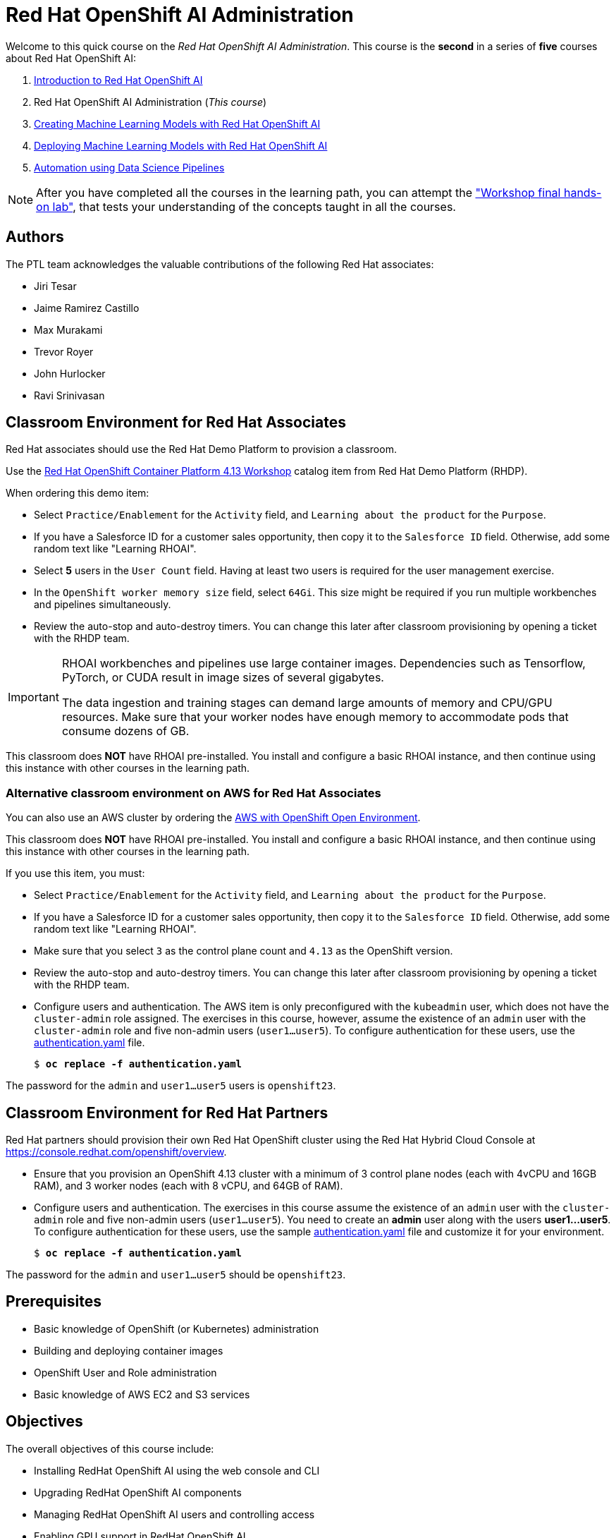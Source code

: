 = Red Hat OpenShift AI Administration
:navtitle: Home

Welcome to this quick course on the _Red Hat OpenShift AI Administration_.
This course is the *second* in a series of *five* courses about Red Hat OpenShift AI:

1. https://redhatquickcourses.github.io/rhods-intro[Introduction to Red Hat OpenShift AI]
2. Red Hat OpenShift AI Administration  (_This course_)
3. https://redhatquickcourses.github.io/rhods-model[Creating Machine Learning Models with Red Hat OpenShift AI]
4. https://redhatquickcourses.github.io/rhods-deploy[Deploying Machine Learning Models with Red Hat OpenShift AI]
5. https://redhatquickcourses.github.io/rhods-pipelines[Automation using Data Science Pipelines]

NOTE: After you have completed all the courses in the learning path, you can attempt the https://github.com/RedHatQuickCourses/rhods-qc-apps/tree/main/7.hands-on-lab["Workshop final hands-on lab"], that tests your understanding of the concepts taught in all the courses.

== Authors

The PTL team acknowledges the valuable contributions of the following Red Hat associates:

* Jiri Tesar
* Jaime Ramirez Castillo
* Max Murakami
* Trevor Royer
* John Hurlocker
* Ravi Srinivasan

== Classroom Environment for Red Hat Associates

Red Hat associates should use the Red Hat Demo Platform to provision a classroom.

Use the https://demo.redhat.com/catalog?search=Red+Hat+OpenShift+Container+Platform+4.13+Workshop&item=babylon-catalog-prod%2Fopenshift-cnv.ocp413-wksp-cnv.prod[Red Hat OpenShift Container Platform 4.13 Workshop] catalog item from Red Hat Demo Platform (RHDP).

When ordering this demo item:

* Select `Practice/Enablement` for the `Activity` field, and `Learning about the product` for the `Purpose`.

* If you have a Salesforce ID for a customer sales opportunity, then copy it to the `Salesforce ID` field.
Otherwise, add some random text like "Learning RHOAI".

* Select *5* users in the `User Count` field.
Having at least two users is required for the user management exercise.

* In the `OpenShift worker memory size` field, select `64Gi`.
This size might be required if you run multiple workbenches and pipelines simultaneously.

* Review the auto-stop and auto-destroy timers. You can change this later after classroom provisioning by opening a ticket with the RHDP team.

[IMPORTANT]
====
RHOAI workbenches and pipelines use large container images.
Dependencies such as Tensorflow, PyTorch, or CUDA result in image sizes of several gigabytes.

The data ingestion and training stages can demand large amounts of memory and CPU/GPU resources.
Make sure that your worker nodes have enough memory to accommodate pods that consume dozens of GB.
====

This classroom does *NOT* have RHOAI pre-installed.
You install and configure a basic RHOAI instance, and then continue using this instance with other courses in the learning path.

=== Alternative classroom environment on AWS for Red Hat Associates

You can also use an AWS cluster by ordering the https://demo.redhat.com/catalog?search=AWS+with+OpenShift+Open+Environment&item=babylon-catalog-prod%2Fsandboxes-gpte.sandbox-ocp.prod[AWS with OpenShift Open Environment].

This classroom does *NOT* have RHOAI pre-installed.
You install and configure a basic RHOAI instance, and then continue using this instance with other courses in the learning path.

If you use this item, you must:

* Select `Practice/Enablement` for the `Activity` field, and `Learning about the product` for the `Purpose`.

* If you have a Salesforce ID for a customer sales opportunity, then copy it to the `Salesforce ID` field.
Otherwise, add some random text like "Learning RHOAI".

* Make sure that you select `3` as the control plane count and `4.13` as the OpenShift version.

* Review the auto-stop and auto-destroy timers. You can change this later after classroom provisioning by opening a ticket with the RHDP team.

* Configure users and authentication.
The AWS item is only preconfigured with the `kubeadmin` user, which does not have the `cluster-admin` role assigned.
The exercises in this course, however, assume the existence of an `admin` user with the `cluster-admin` role and five non-admin users (`user1...user5`).
To configure authentication for these users, use the xref:attachment$authentication.yaml[authentication.yaml] file.
+
[subs=+quotes]
----
$ *oc replace -f authentication.yaml*
----

[INFO]
====
The password for the `admin` and `user1...user5` users is `openshift23`.
====

== Classroom Environment for Red Hat Partners

Red Hat partners should provision their own Red Hat OpenShift cluster using the Red Hat Hybrid Cloud Console at https://console.redhat.com/openshift/overview.

* Ensure that you provision an OpenShift 4.13 cluster with a minimum of 3 control plane nodes (each with 4vCPU and 16GB RAM), and 3 worker nodes (each with 8 vCPU, and 64GB of RAM).

* Configure users and authentication.
The exercises in this course assume the existence of an `admin` user with the `cluster-admin` role and five non-admin users (`user1...user5`). You need to create an *admin* user along with the users *user1...user5*.
To configure authentication for these users, use the sample xref:attachment$authentication.yaml[authentication.yaml] file and customize it for your environment.
+
[subs=+quotes]
----
$ *oc replace -f authentication.yaml*
----

[INFO]
====
The password for the `admin` and `user1...user5` should be `openshift23`.
====

== Prerequisites

* Basic knowledge of OpenShift (or Kubernetes) administration
* Building and deploying container images
* OpenShift User and Role administration
* Basic knowledge of AWS EC2 and S3 services

== Objectives

The overall objectives of this course include:

* Installing RedHat OpenShift AI using the web console and CLI
* Upgrading RedHat OpenShift AI components
* Managing RedHat OpenShift AI users and controlling access
* Enabling GPU support in RedHat OpenShift AI
* Stopping idle notebooks
* Create and configure a custom notebook image
